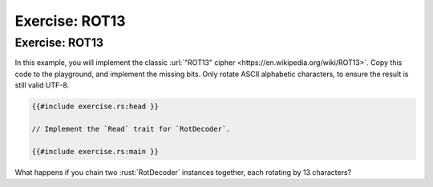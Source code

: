 =================
Exercise: ROT13
=================

-----------------
Exercise: ROT13
-----------------

In this example, you will implement the classic
:url:`"ROT13" cipher <https://en.wikipedia.org/wiki/ROT13>`. Copy this code to the
playground, and implement the missing bits. Only rotate ASCII alphabetic
characters, to ensure the result is still valid UTF-8.

.. code:: rust

   {{#include exercise.rs:head }}

   // Implement the `Read` trait for `RotDecoder`.

   {{#include exercise.rs:main }}

What happens if you chain two :rust:`RotDecoder` instances together, each
rotating by 13 characters?
